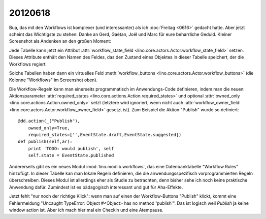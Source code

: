20120618
========

Bua, das mit den Workflows ist komplexer (und interessanter) 
als ich :doc:`Freitag <0616>` gedacht hatte. 
Aber jetzt scheint das Wichtigste zu stehen.
Danke an Gerd, Gaëtan, Joël und Marc für eure beharrliche Geduld.
Kleiner Screenshot als Andenken an den großen Moment:

.. image:: 0618.jpg
  :scale: 60
  
Jede Tabelle kann jetzt ein Attribut 
:attr:`workflow_state_field <lino.core.actors.Actor.workflow_state_field>`
setzen. Dieses Attribute enthält den Namen des Feldes, 
das den Zustand eines Objektes in dieser Tabelle speichert,
der die Workflows regiert.

Solche Tabellen haben dann ein virtuelles Feld 
:meth:`workflow_buttons <lino.core.actors.Actor.workflow_buttons>` 
(die Kolonne "Workflows" im Screenshot oben).

Die Workflow-Regeln kann man einerseits 
programmatisch im Anwendungs-Code definieren, 
indem man die neuen Aktionsparameter 
:attr:`required_states <lino.core.actions.Action.required_states>`
und optional 
:attr:`owned_only <lino.core.actions.Action.owned_only>`
setzt (letztere wird ignoriert, wenn nicht auch 
:attr:`workflow_owner_field <lino.core.actors.Actor.workflow_owner_field>` 
gesetzt ist).
Zum Beispiel die Aktion "Publish" wurde so definiert::

    @dd.action(_("Publish"),
        owned_only=True,
        required_states=['',EventState.draft,EventState.suggested])
    def publish(self,ar):
        print 'TODO: would publish', self
        self.state = EventState.published
        
Andererseits gibt es ein neues Modul :mod:`lino.modlib.workflows`, 
das eine Datenbanktabelle "Workflow Rules" hinzufügt.
In dieser Tabelle kan man lokale Regeln definieren, 
die die anwendungsspezifisch vorprogrammierten Regeln überschreiben.
Dieses Modul ist allerdings eher als Studie zu betrachten, 
denn bisher sehe ich noch keine praktische Anwendung dafür.
Zumindest ist es pädagogisch interessant und gut für Aha-Effekte.

Jetzt fehlt "nur noch der richtige Klick": wenn man auf einen der 
Workflow-Buttons "Publish" klickt, kommt eine Fehlermeldung 
"Uncaught TypeError: Object #<Object> has no method 'publish'".
Das ist logisch weil `Publish` ja keine window action ist.
Aber ich mach hier mal ein Checkin und eine Atempause.
